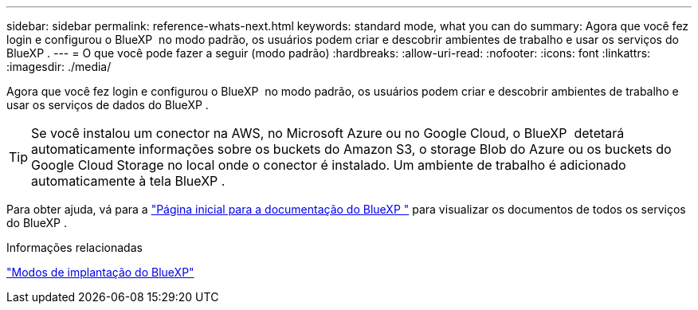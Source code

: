 ---
sidebar: sidebar 
permalink: reference-whats-next.html 
keywords: standard mode, what you can do 
summary: Agora que você fez login e configurou o BlueXP  no modo padrão, os usuários podem criar e descobrir ambientes de trabalho e usar os serviços do BlueXP . 
---
= O que você pode fazer a seguir (modo padrão)
:hardbreaks:
:allow-uri-read: 
:nofooter: 
:icons: font
:linkattrs: 
:imagesdir: ./media/


[role="lead"]
Agora que você fez login e configurou o BlueXP  no modo padrão, os usuários podem criar e descobrir ambientes de trabalho e usar os serviços de dados do BlueXP .


TIP: Se você instalou um conector na AWS, no Microsoft Azure ou no Google Cloud, o BlueXP  detetará automaticamente informações sobre os buckets do Amazon S3, o storage Blob do Azure ou os buckets do Google Cloud Storage no local onde o conector é instalado. Um ambiente de trabalho é adicionado automaticamente à tela BlueXP .

Para obter ajuda, vá para a https://docs.netapp.com/us-en/bluexp-family/["Página inicial para a documentação do BlueXP "^] para visualizar os documentos de todos os serviços do BlueXP .

.Informações relacionadas
link:concept-modes.html["Modos de implantação do BlueXP"]
